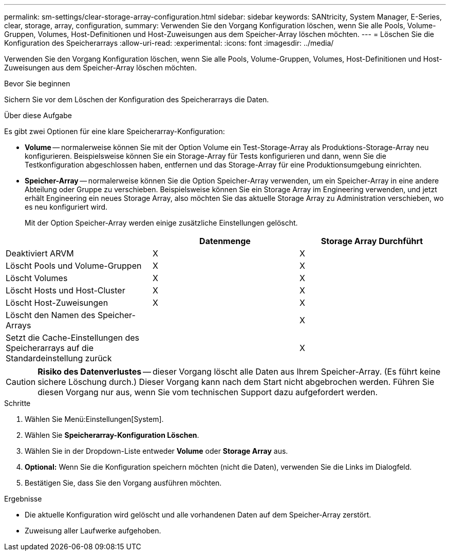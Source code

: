 ---
permalink: sm-settings/clear-storage-array-configuration.html 
sidebar: sidebar 
keywords: SANtricity, System Manager, E-Series, clear, storage, array, configuration, 
summary: Verwenden Sie den Vorgang Konfiguration löschen, wenn Sie alle Pools, Volume-Gruppen, Volumes, Host-Definitionen und Host-Zuweisungen aus dem Speicher-Array löschen möchten. 
---
= Löschen Sie die Konfiguration des Speicherarrays
:allow-uri-read: 
:experimental: 
:icons: font
:imagesdir: ../media/


[role="lead"]
Verwenden Sie den Vorgang Konfiguration löschen, wenn Sie alle Pools, Volume-Gruppen, Volumes, Host-Definitionen und Host-Zuweisungen aus dem Speicher-Array löschen möchten.

.Bevor Sie beginnen
Sichern Sie vor dem Löschen der Konfiguration des Speicherarrays die Daten.

.Über diese Aufgabe
Es gibt zwei Optionen für eine klare Speicherarray-Konfiguration:

* *Volume* -- normalerweise können Sie mit der Option Volume ein Test-Storage-Array als Produktions-Storage-Array neu konfigurieren. Beispielsweise können Sie ein Storage-Array für Tests konfigurieren und dann, wenn Sie die Testkonfiguration abgeschlossen haben, entfernen und das Storage-Array für eine Produktionsumgebung einrichten.
* *Speicher-Array* -- normalerweise können Sie die Option Speicher-Array verwenden, um ein Speicher-Array in eine andere Abteilung oder Gruppe zu verschieben. Beispielsweise können Sie ein Storage Array im Engineering verwenden, und jetzt erhält Engineering ein neues Storage Array, also möchten Sie das aktuelle Storage Array zu Administration verschieben, wo es neu konfiguriert wird.
+
Mit der Option Speicher-Array werden einige zusätzliche Einstellungen gelöscht.



[cols="1a,1a,1a"]
|===
|  | Datenmenge | Storage Array Durchführt 


 a| 
Deaktiviert ARVM
 a| 
X
 a| 
X



 a| 
Löscht Pools und Volume-Gruppen
 a| 
X
 a| 
X



 a| 
Löscht Volumes
 a| 
X
 a| 
X



 a| 
Löscht Hosts und Host-Cluster
 a| 
X
 a| 
X



 a| 
Löscht Host-Zuweisungen
 a| 
X
 a| 
X



 a| 
Löscht den Namen des Speicher-Arrays
 a| 
 a| 
X



 a| 
Setzt die Cache-Einstellungen des Speicherarrays auf die Standardeinstellung zurück
 a| 
 a| 
X

|===
[CAUTION]
====
*Risiko des Datenverlustes* -- dieser Vorgang löscht alle Daten aus Ihrem Speicher-Array. (Es führt keine sichere Löschung durch.) Dieser Vorgang kann nach dem Start nicht abgebrochen werden. Führen Sie diesen Vorgang nur aus, wenn Sie vom technischen Support dazu aufgefordert werden.

====
.Schritte
. Wählen Sie Menü:Einstellungen[System].
. Wählen Sie *Speicherarray-Konfiguration Löschen*.
. Wählen Sie in der Dropdown-Liste entweder *Volume* oder *Storage Array* aus.
. *Optional:* Wenn Sie die Konfiguration speichern möchten (nicht die Daten), verwenden Sie die Links im Dialogfeld.
. Bestätigen Sie, dass Sie den Vorgang ausführen möchten.


.Ergebnisse
* Die aktuelle Konfiguration wird gelöscht und alle vorhandenen Daten auf dem Speicher-Array zerstört.
* Zuweisung aller Laufwerke aufgehoben.

